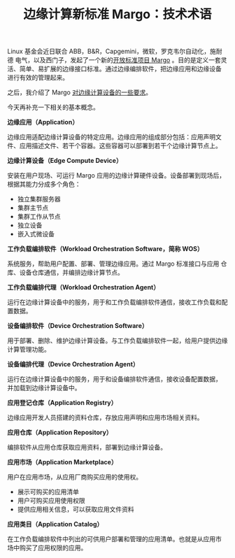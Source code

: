 #+LAYOUT: post
#+TITLE: 边缘计算新标准 Margo：技术术语
#+TAGS: industry
#+CATEGORIES: industry

Linux 基金会近日联合 ABB，B&R，Capgemini，微软，罗克韦尔自动化，施耐德
电气，以及西门子，发起了一个新的[[./2024-05-16-margo][开放标准项目 Margo]] 。目的是定义一套灵
活、简单、易扩展的边缘接口标准。通过边缘编排软件，把边缘应用和边缘设备
进行有效的管理起来。

之后，我介绍了 Margo [[./2024-05-19-margo-edge-device][对边缘计算设备的一些要求]]。

今天再补充一下相关的基本概念。

*边缘应用（Application）*

边缘应用适配边缘计算设备的特定应用。边缘应用的组成部分包括：应用声明文
件、应用描述文件、若干个容器。这些容器可以部署到若干个边缘计算节点上。

*边缘计算设备（Edge Compute Device）*

安装在用户现场、可运行 Margo 应用的边缘计算硬件设备。设备部署到现场后，
根据其能力分成多个角色：
- 独立集群服务器
- 集群主节点
- 集群工作从节点
- 独立设备
- 嵌入式微设备

*工作负载编排软件（Workload Orchestration Software，简称 WOS）*

系统服务，帮助用户配置、部署、管理边缘应用。通过 Margo 标准接口与应用
仓库、设备仓库通信，并编排边缘计算节点。

*工作负载编排代理（Workload Orchestration Agent）*

运行在边缘计算设备中的服务，用于和工作负载编排软件通信，接收工作负载和配置数据。

*设备编排软件（Device Orchestration Software）*

用于部署、删除、维护边缘计算设备。与工作负载编排软件一起，给用户提供边缘计算管理功能。

*设备编排代理（Device Orchestration Agent）*

运行在边缘计算设备中的服务，用于和设备编排软件通信，接收设备配置数据，
并加载到边缘计算设备中。

*应用登记仓库（Application Registry）*

边缘应用开发人员搭建的资料仓库，存放应用声明和应用市场相关资料。

*应用仓库（Application Repository）*

编排软件从应用仓库获取应用资料，部署到边缘计算设备。

*应用市场（Application Marketplace）*

用户在应用市场，从应用厂商购买应用的使用权。
- 展示可购买的应用清单
- 用户可购买应用使用权限
- 提供应用相关信息，可以获取应用文件资料

*应用类目（Application Catalog）*

在工作负载编排软件中列出的可供用户部署和管理的应用清单。也就是从应用市
场中购买了应用权限的应用。
